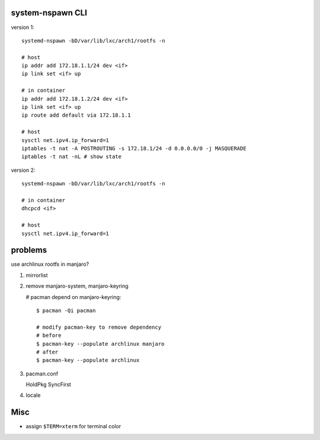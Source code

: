 system-nspawn CLI
-----------------

version 1::

    systemd-nspawn -bD/var/lib/lxc/arch1/rootfs -n
    
    # host
    ip addr add 172.18.1.1/24 dev <if>
    ip link set <if> up
    
    # in container
    ip addr add 172.18.1.2/24 dev <if>
    ip link set <if> up
    ip route add default via 172.18.1.1
    
    # host
    sysctl net.ipv4.ip_forward=1
    iptables -t nat -A POSTROUTING -s 172.18.1/24 -d 0.0.0.0/0 -j MASQUERADE
    iptables -t nat -nL # show state

version 2::

    systemd-nspawn -bD/var/lib/lxc/arch1/rootfs -n

    # in container
    dhcpcd <if>
    
    # host
    sysctl net.ipv4.ip_forward=1

problems
--------

use archlinux rootfs in manjaro?

1. mirrorlist
2. remove manjaro-system, manjaro-keyring

   # pacman depend on manjaro-keyring::
       
       $ pacman -Qi pacman

       # modify pacman-key to remove dependency
       # before
       $ pacman-key --populate archlinux manjaro 
       # after
       $ pacman-key --populate archlinux

3. pacman.conf

   HoldPkg
   SyncFirst

4. locale

Misc
----
- assign ``$TERM=xterm`` for terminal color
